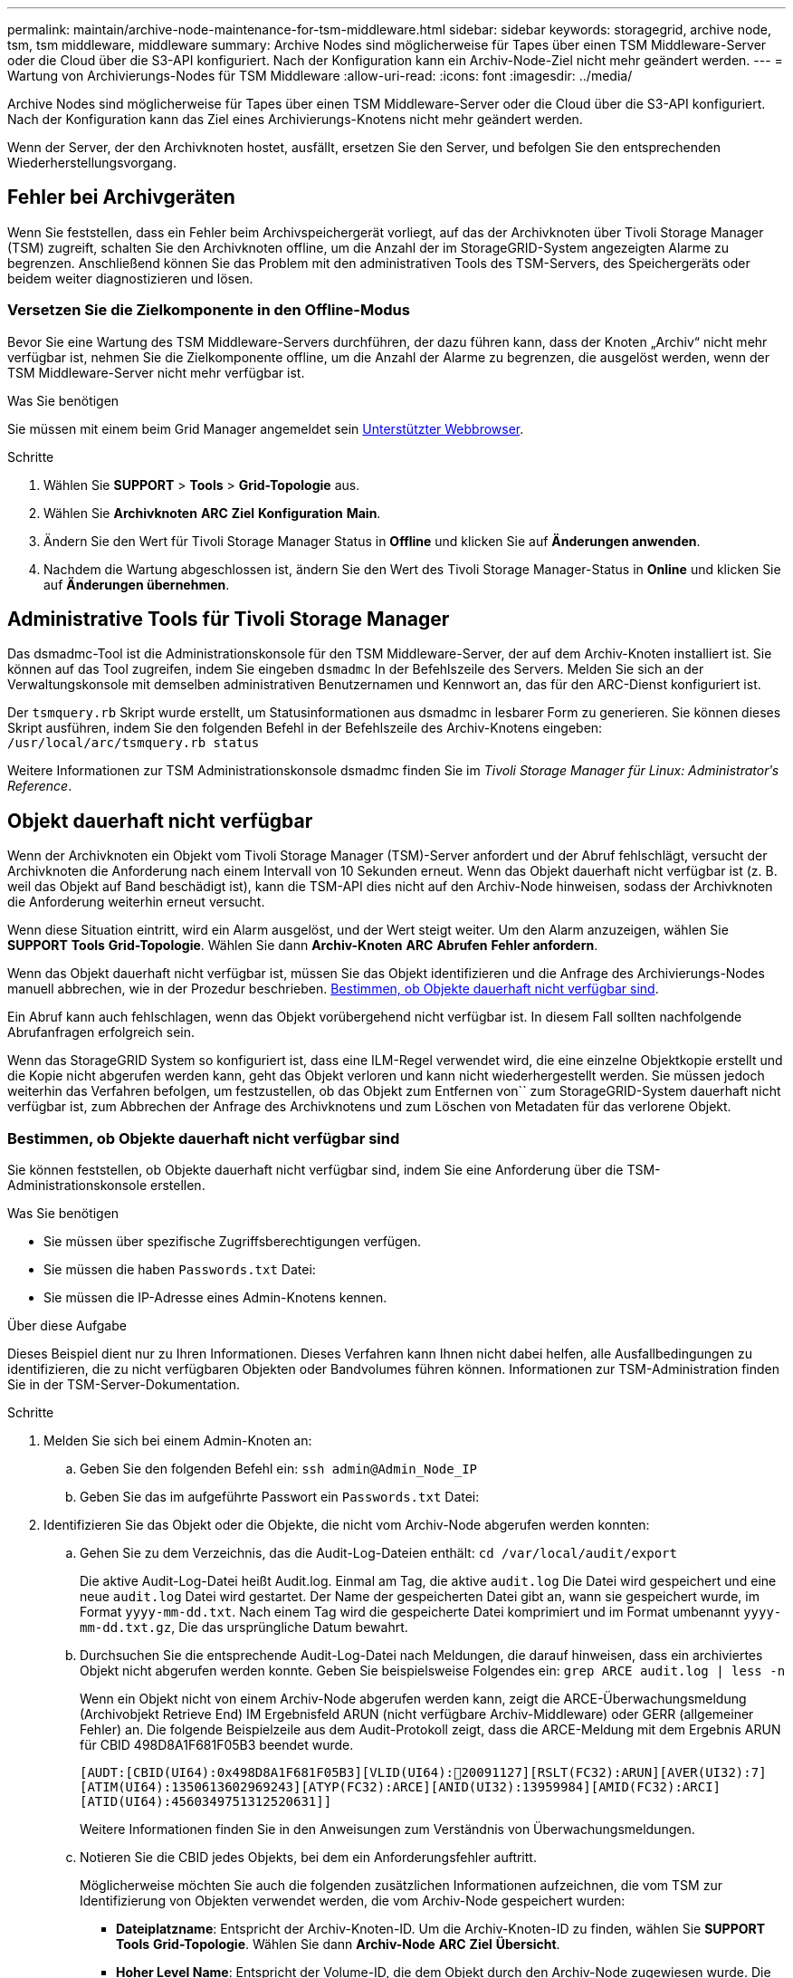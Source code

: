 ---
permalink: maintain/archive-node-maintenance-for-tsm-middleware.html 
sidebar: sidebar 
keywords: storagegrid, archive node, tsm, tsm middleware, middleware 
summary: Archive Nodes sind möglicherweise für Tapes über einen TSM Middleware-Server oder die Cloud über die S3-API konfiguriert. Nach der Konfiguration kann ein Archiv-Node-Ziel nicht mehr geändert werden. 
---
= Wartung von Archivierungs-Nodes für TSM Middleware
:allow-uri-read: 
:icons: font
:imagesdir: ../media/


[role="lead"]
Archive Nodes sind möglicherweise für Tapes über einen TSM Middleware-Server oder die Cloud über die S3-API konfiguriert. Nach der Konfiguration kann das Ziel eines Archivierungs-Knotens nicht mehr geändert werden.

Wenn der Server, der den Archivknoten hostet, ausfällt, ersetzen Sie den Server, und befolgen Sie den entsprechenden Wiederherstellungsvorgang.



== Fehler bei Archivgeräten

Wenn Sie feststellen, dass ein Fehler beim Archivspeichergerät vorliegt, auf das der Archivknoten über Tivoli Storage Manager (TSM) zugreift, schalten Sie den Archivknoten offline, um die Anzahl der im StorageGRID-System angezeigten Alarme zu begrenzen. Anschließend können Sie das Problem mit den administrativen Tools des TSM-Servers, des Speichergeräts oder beidem weiter diagnostizieren und lösen.



=== Versetzen Sie die Zielkomponente in den Offline-Modus

Bevor Sie eine Wartung des TSM Middleware-Servers durchführen, der dazu führen kann, dass der Knoten „Archiv“ nicht mehr verfügbar ist, nehmen Sie die Zielkomponente offline, um die Anzahl der Alarme zu begrenzen, die ausgelöst werden, wenn der TSM Middleware-Server nicht mehr verfügbar ist.

.Was Sie benötigen
Sie müssen mit einem beim Grid Manager angemeldet sein xref:../admin/web-browser-requirements.adoc[Unterstützter Webbrowser].

.Schritte
. Wählen Sie *SUPPORT* > *Tools* > *Grid-Topologie* aus.
. Wählen Sie *Archivknoten* *ARC* *Ziel* *Konfiguration* *Main*.
. Ändern Sie den Wert für Tivoli Storage Manager Status in *Offline* und klicken Sie auf *Änderungen anwenden*.
. Nachdem die Wartung abgeschlossen ist, ändern Sie den Wert des Tivoli Storage Manager-Status in *Online* und klicken Sie auf *Änderungen übernehmen*.




== Administrative Tools für Tivoli Storage Manager

Das dsmadmc-Tool ist die Administrationskonsole für den TSM Middleware-Server, der auf dem Archiv-Knoten installiert ist. Sie können auf das Tool zugreifen, indem Sie eingeben `dsmadmc` In der Befehlszeile des Servers. Melden Sie sich an der Verwaltungskonsole mit demselben administrativen Benutzernamen und Kennwort an, das für den ARC-Dienst konfiguriert ist.

Der `tsmquery.rb` Skript wurde erstellt, um Statusinformationen aus dsmadmc in lesbarer Form zu generieren. Sie können dieses Skript ausführen, indem Sie den folgenden Befehl in der Befehlszeile des Archiv-Knotens eingeben: `/usr/local/arc/tsmquery.rb status`

Weitere Informationen zur TSM Administrationskonsole dsmadmc finden Sie im _Tivoli Storage Manager für Linux: Administratorʹs Reference_.



== Objekt dauerhaft nicht verfügbar

Wenn der Archivknoten ein Objekt vom Tivoli Storage Manager (TSM)-Server anfordert und der Abruf fehlschlägt, versucht der Archivknoten die Anforderung nach einem Intervall von 10 Sekunden erneut. Wenn das Objekt dauerhaft nicht verfügbar ist (z. B. weil das Objekt auf Band beschädigt ist), kann die TSM-API dies nicht auf den Archiv-Node hinweisen, sodass der Archivknoten die Anforderung weiterhin erneut versucht.

Wenn diese Situation eintritt, wird ein Alarm ausgelöst, und der Wert steigt weiter. Um den Alarm anzuzeigen, wählen Sie *SUPPORT* *Tools* *Grid-Topologie*. Wählen Sie dann *Archiv-Knoten* *ARC* *Abrufen* *Fehler anfordern*.

Wenn das Objekt dauerhaft nicht verfügbar ist, müssen Sie das Objekt identifizieren und die Anfrage des Archivierungs-Nodes manuell abbrechen, wie in der Prozedur beschrieben. <<determining_objects_permanently_unavailable,Bestimmen, ob Objekte dauerhaft nicht verfügbar sind>>.

Ein Abruf kann auch fehlschlagen, wenn das Objekt vorübergehend nicht verfügbar ist. In diesem Fall sollten nachfolgende Abrufanfragen erfolgreich sein.

Wenn das StorageGRID System so konfiguriert ist, dass eine ILM-Regel verwendet wird, die eine einzelne Objektkopie erstellt und die Kopie nicht abgerufen werden kann, geht das Objekt verloren und kann nicht wiederhergestellt werden. Sie müssen jedoch weiterhin das Verfahren befolgen, um festzustellen, ob das Objekt zum Entfernen von`` zum StorageGRID-System dauerhaft nicht verfügbar ist, zum Abbrechen der Anfrage des Archivknotens und zum Löschen von Metadaten für das verlorene Objekt.



=== Bestimmen, ob Objekte dauerhaft nicht verfügbar sind

Sie können feststellen, ob Objekte dauerhaft nicht verfügbar sind, indem Sie eine Anforderung über die TSM-Administrationskonsole erstellen.

.Was Sie benötigen
* Sie müssen über spezifische Zugriffsberechtigungen verfügen.
* Sie müssen die haben `Passwords.txt` Datei:
* Sie müssen die IP-Adresse eines Admin-Knotens kennen.


.Über diese Aufgabe
Dieses Beispiel dient nur zu Ihren Informationen. Dieses Verfahren kann Ihnen nicht dabei helfen, alle Ausfallbedingungen zu identifizieren, die zu nicht verfügbaren Objekten oder Bandvolumes führen können. Informationen zur TSM-Administration finden Sie in der TSM-Server-Dokumentation.

.Schritte
. Melden Sie sich bei einem Admin-Knoten an:
+
.. Geben Sie den folgenden Befehl ein: `ssh admin@Admin_Node_IP`
.. Geben Sie das im aufgeführte Passwort ein `Passwords.txt` Datei:


. Identifizieren Sie das Objekt oder die Objekte, die nicht vom Archiv-Node abgerufen werden konnten:
+
.. Gehen Sie zu dem Verzeichnis, das die Audit-Log-Dateien enthält: `cd /var/local/audit/export`
+
Die aktive Audit-Log-Datei heißt Audit.log. Einmal am Tag, die aktive `audit.log` Die Datei wird gespeichert und eine neue `audit.log` Datei wird gestartet. Der Name der gespeicherten Datei gibt an, wann sie gespeichert wurde, im Format `yyyy-mm-dd.txt`. Nach einem Tag wird die gespeicherte Datei komprimiert und im Format umbenannt `yyyy-mm-dd.txt.gz`, Die das ursprüngliche Datum bewahrt.

.. Durchsuchen Sie die entsprechende Audit-Log-Datei nach Meldungen, die darauf hinweisen, dass ein archiviertes Objekt nicht abgerufen werden konnte. Geben Sie beispielsweise Folgendes ein: `grep ARCE audit.log | less -n`
+
Wenn ein Objekt nicht von einem Archiv-Node abgerufen werden kann, zeigt die ARCE-Überwachungsmeldung (Archivobjekt Retrieve End) IM Ergebnisfeld ARUN (nicht verfügbare Archiv-Middleware) oder GERR (allgemeiner Fehler) an. Die folgende Beispielzeile aus dem Audit-Protokoll zeigt, dass die ARCE-Meldung mit dem Ergebnis ARUN für CBID 498D8A1F681F05B3 beendet wurde.

+
[listing]
----
[AUDT:[CBID(UI64):0x498D8A1F681F05B3][VLID(UI64):20091127][RSLT(FC32):ARUN][AVER(UI32):7]
[ATIM(UI64):1350613602969243][ATYP(FC32):ARCE][ANID(UI32):13959984][AMID(FC32):ARCI]
[ATID(UI64):4560349751312520631]]
----
+
Weitere Informationen finden Sie in den Anweisungen zum Verständnis von Überwachungsmeldungen.

.. Notieren Sie die CBID jedes Objekts, bei dem ein Anforderungsfehler auftritt.
+
Möglicherweise möchten Sie auch die folgenden zusätzlichen Informationen aufzeichnen, die vom TSM zur Identifizierung von Objekten verwendet werden, die vom Archiv-Node gespeichert wurden:

+
*** *Dateiplatzname*: Entspricht der Archiv-Knoten-ID. Um die Archiv-Knoten-ID zu finden, wählen Sie *SUPPORT* *Tools* *Grid-Topologie*. Wählen Sie dann *Archiv-Node* *ARC* *Ziel* *Übersicht*.
*** *Hoher Level Name*: Entspricht der Volume-ID, die dem Objekt durch den Archiv-Node zugewiesen wurde. Die Volume-ID hat die Form eines Datums (z. B. `20091127`), und wird als VLID des Objekts in Archiv-Audit-Nachrichten aufgezeichnet.
*** *Name der unteren Ebene*: Entspricht der CBID, die einem Objekt vom StorageGRID-System zugewiesen wurde.


.. Melden Sie sich aus der Befehlsshell ab: `exit`


. Überprüfen Sie den TSM-Server, ob die in Schritt 2 identifizierten Objekte dauerhaft nicht verfügbar sind:
+
.. Melden Sie sich bei der Administrationskonsole des TSM-Servers an: `dsmadmc`
+
Verwenden Sie den für den ARC-Dienst konfigurierten administrativen Benutzernamen und das für den ARC-Dienst konfigurierte Passwort. Geben Sie den Benutzernamen und das Kennwort in den Grid Manager ein. (Um den Benutzernamen anzuzeigen, wählen Sie *SUPPORT* *Tools* *Grid-Topologie*. Wählen Sie dann *Archiv-Node* *ARC* *Ziel* *Konfiguration*.)

.. Stellen Sie fest, ob das Objekt dauerhaft nicht verfügbar ist.
+
Beispielsweise können Sie im TSM-Aktivitätsprotokoll nach einem Datenintegritätsfehler für das Objekt suchen. Das folgende Beispiel zeigt eine Suche des Aktivitätsprotokolls für den letzten Tag nach einem Objekt mit CBID `498D8A1F681F05B3`.

+
[listing]
----
> query actlog begindate=-1 search=276C14E94082CC69
12/21/2008 05:39:15 ANR0548W Retrieve or restore
failed for session 9139359 for node DEV-ARC-20 (Bycast ARC)
processing file space /19130020 4 for file /20081002/
498D8A1F681F05B3 stored as Archive - data
integrity error detected. (SESSION: 9139359)
>
----
+
Je nach Art des Fehlers kann die CBID nicht im TSM-Aktivitätsprotokoll aufgezeichnet werden. Zum Zeitpunkt des Fehlers der Anforderung müssen Sie möglicherweise das Protokoll nach anderen TSM-Fehlern durchsuchen.

.. Wenn ein ganzes Band dauerhaft nicht verfügbar ist, identifizieren Sie die CBIDs für alle Objekte, die auf diesem Volume gespeichert sind: `query content TSM_Volume_Name`
+
Wo `TSM_Volume_Name` Ist der TSM-Name für das nicht verfügbare Band. Im Folgenden finden Sie ein Beispiel für die Ausgabe dieses Befehls:

+
[listing]
----
 > query content TSM-Volume-Name
Node Name     Type Filespace  FSID Client's Name for File Name
------------- ---- ---------- ---- ----------------------------
DEV-ARC-20    Arch /19130020  216  /20081201/ C1D172940E6C7E12
DEV-ARC-20    Arch /19130020  216  /20081201/ F1D7FBC2B4B0779E
----
+
Der `Client’s Name for File Name` Entspricht der Archiv-Node-Volume-ID (oder TSM „`High-Level Name`“), gefolgt von der CBID des Objekts (oder TSM „`Low-Level-Name`“). Das ist, das `Client’s Name for File Name` Nimmt das Formular an `/Archive Node volume ID /CBID`. In der ersten Zeile der Beispielausgabe wird der angezeigt `Client’s Name for File Name` Ist `/20081201/ C1D172940E6C7E12`.

+
Erinnern Sie sich auch daran, dass die `Filespace` Ist die Knoten-ID des Archiv-Knotens.

+
Sie benötigen die CBID jedes auf dem Volume gespeicherten Objekts und die Node-ID des Archiv-Node, um die Anforderung zum Abrufen abzubrechen.



. Brechen Sie bei jedem Objekt, das dauerhaft nicht verfügbar ist, die Abfrage ab, und geben Sie einen Befehl ein, um das StorageGRID System über den Verlust der Objektkopie zu informieren:
+

IMPORTANT: Verwenden Sie die ADE-Konsole vorsichtig. Wenn die Konsole nicht ordnungsgemäß verwendet wird, können Systemvorgänge und beschädigte Daten unterbrochen werden. Geben Sie Befehle sorgfältig ein, und verwenden Sie nur die in diesem Verfahren dokumentierten Befehle.

+
.. Wenn Sie nicht bereits beim Archiv-Node angemeldet sind, melden Sie sich wie folgt an:
+
... Geben Sie den folgenden Befehl ein: `ssh admin@_grid_node_IP_`
... Geben Sie das im aufgeführte Passwort ein `Passwords.txt` Datei:
... Geben Sie den folgenden Befehl ein, um zum Root zu wechseln: `su -`
... Geben Sie das im aufgeführte Passwort ein `Passwords.txt` Datei:


.. Zugriff auf die ADE-Konsole des ARC-Dienstes: `telnet localhost 1409`
.. Abbrechen der Anfrage für das Objekt: `/proc/BRTR/cancel -c CBID`
+
Wo `CBID` Ist die Kennung des Objekts, das nicht vom TSM abgerufen werden kann.

+
Wenn sich die einzigen Kopien des Objekts auf Band befinden, wird die Anforderung „`Bulk refrain`“ mit einer Nachricht abgebrochen, „`1 Requests stornierte`“. Wenn Kopien des Objekts an anderer Stelle im System vorhanden sind, wird der Objektabruf durch ein anderes Modul verarbeitet, sodass die Antwort auf die Nachricht „`0 Requests stornierte`“ lautet.

.. Geben Sie einen Befehl ein, um das StorageGRID System darüber zu informieren, dass eine Objektkopie verloren gegangen ist und dass weitere Kopien erstellt werden müssen: `/proc/CMSI/Object_Lost CBID node_ID`
+
Wo `CBID` Ist die Kennung des Objekts, das nicht vom TSM-Server abgerufen werden kann, und `node_ID` Ist die Knoten-ID des Archiv-Knotens, bei dem der Abruf fehlgeschlagen ist.

+
Sie müssen einen separaten Befehl für jede verlorene Objektkopie eingeben: Die Eingabe eines Bereichs von CBIDs wird nicht unterstützt.

+
In den meisten Fällen erstellt das StorageGRID System sofort zusätzliche Kopien von Objektdaten, um sicherzustellen, dass die ILM-Richtlinie des Systems befolgt wird.

+
Wenn jedoch die ILM-Regel für das Objekt angegeben hat, dass nur eine Kopie erstellt wurde und nun verloren gegangen ist, kann das Objekt nicht wiederhergestellt werden. In diesem Fall die ausführen `Object_Lost` Der Befehl bereinigt die Metadaten des verlorenen Objekts aus dem StorageGRID System.

+
Wenn der `Object_Lost` Befehl wurde erfolgreich abgeschlossen, die folgende Meldung wird zurückgegeben:

+
[listing]
----
CLOC_LOST_ANS returned result ‘SUCS’
----
+

NOTE: Der `/proc/CMSI/Object_Lost` Der Befehl ist nur für verlorene Objekte gültig, die auf Archiv-Knoten gespeichert sind.

.. Verlassen Sie die ADE-Konsole: `exit`
.. Melden Sie sich vom Archiv-Knoten ab: `exit`


. Zurücksetzen des Werts von Anfragefehlern im StorageGRID System:
+
.. Gehen Sie zu *Archivknoten* *ARC* *Abruf* *Konfiguration*, und wählen Sie *Fehleranzahl der Anforderung zurücksetzen*.
.. Klicken Sie Auf *Änderungen Übernehmen*.




.Verwandte Informationen
xref:../admin/index.adoc[StorageGRID verwalten]

xref:../audit/index.adoc[Prüfung von Audit-Protokollen]
